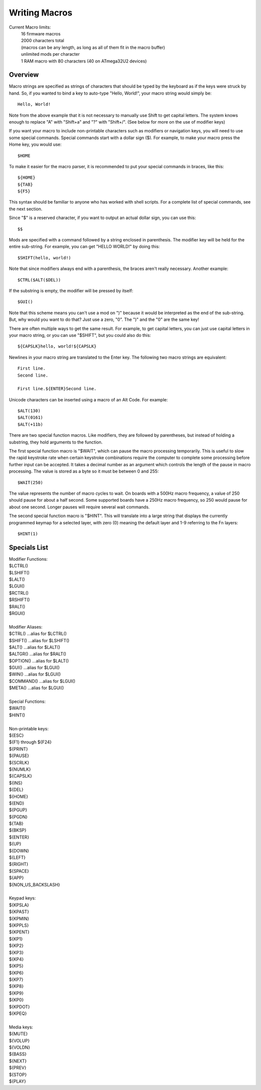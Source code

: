 
Writing Macros
==============

Current Macro limits:
    | 16 firmware macros
    | 2000 characters total
    | (macros can be any length, as long as all of them fit in the macro buffer)
    | unlimited mods per character
    | 1 RAM macro with 80 characters (40 on ATmega32U2 devices)

.. image:: easykeymap_ss4.png

Overview
--------

Macro strings are specified as strings of characters that should be typed by 
the keyboard as if the keys were struck by hand.  So, if you wanted to bind a 
key to auto-type "Hello, World!", your macro string would simply be::

    Hello, World!

Note from the above example that it is not necessary to manually use Shift to 
get capital letters.  The system knows enough to replace "A" with "Shift+a" 
and "?" with "Shift+/". (See below for more on the use of modifier keys)

If you want your macro to include non-printable characters such as modifiers 
or navigation keys, you will need to use some special commands.  Special 
commands start with a dollar sign ($).  For example, to make your macro press 
the Home key, you would use::

    $HOME

To make it easier for the macro parser, it is recommended to put your special
commands in braces, like this::

    ${HOME}
    ${TAB}
    ${F5}

This syntax should be familiar to anyone who has worked with shell scripts.  
For a complete list of special commands, see the next section.

Since "$" is a reserved character, if you want to output an actual dollar 
sign, you can use this::

    $$

Mods are specified with a command followed by a string enclosed in
parenthesis.  The modifier key will be held for the entire sub-string.  For
example, you can get "HELLO WORLD!" by doing this::

    $SHIFT(hello, world!)

Note that since modifiers always end with a parenthesis, the braces aren't 
really necessary.  Another example::

    $CTRL($ALT($DEL))

If the substring is empty, the modifier will be pressed by itself::

    $GUI()

Note that this scheme means you can't use a mod on ")" because it would be
interpreted as the end of the sub-string.  But, why would you want to do that?
Just use a zero, "0".  The ")" and the "0" are the same key!

There are often multiple ways to get the same result.  For example, to get 
capital letters, you can just use capital letters in your macro string, or 
you can use "$SHIFT", but you could also do this::

    ${CAPSLK}hello, world!${CAPSLK}

Newlines in your macro string are translated to the Enter key.  The following 
two macro strings are equivalent::

    First line.
    Second line.
    
    First line.${ENTER}Second line.

Unicode characters can be inserted using a macro of an Alt Code.  For example::

    $ALT(130)
    $ALT(0161)
    $ALT(+11b)

There are two special function macros.  Like modifiers, they are followed by 
parentheses, but instead of holding a substring, they hold arguments to the 
function.

The first special function macro is "$WAIT", which can pause the macro 
processing temporarily.  This is useful to slow the rapid keystroke rate when 
certain keystroke combinations require the computer to complete some 
processing before further input can be accepted.  It takes a decimal number 
as an argument which controls the length of the pause in macro processing.  
The value is stored as a byte so it must be between 0 and 255::

    $WAIT(250)

The value represents the number of macro cycles to wait. On boards with a 
500Hz macro frequency, a value of 250 should pause for about a half second.  
Some supported boards have a 250Hz macro frequency, so 250 would pause for 
about one second.  Longer pauses will require several wait commands.

The second special function macro is "$HINT".  This will translate into a 
large string that displays the currently programmed keymap for a selected 
layer, with zero (0) meaning the default layer and 1-9 referring to the Fn 
layers::

    $HINT(1)


Specials List
-------------

| Modifier Functions:
| $LCTRL()
| $LSHIFT()
| $LALT()
| $LGUI()
| $RCTRL()
| $RSHIFT()
| $RALT()
| $RGUI()
| 
| Modifier Aliases:
| $CTRL() ...alias for $LCTRL()
| $SHIFT() ...alias for $LSHIFT()
| $ALT() ...alias for $LALT()
| $ALTGR() ...alias for $RALT()
| $OPTION() ...alias for $LALT()
| $GUI() ...alias for $LGUI()
| $WIN() ...alias for $LGUI()
| $COMMAND() ...alias for $LGUI()
| $META() ...alias for $LGUI()
| 
| Special Functions:
| $WAIT()
| $HINT()
| 
| Non-printable keys:
| ${ESC}
| ${F1} through ${F24}
| ${PRINT}
| ${PAUSE}
| ${SCRLK}
| ${NUMLK}
| ${CAPSLK}
| ${INS}
| ${DEL}
| ${HOME}
| ${END}
| ${PGUP}
| ${PGDN}
| ${TAB}
| ${BKSP}
| ${ENTER}
| ${UP}
| ${DOWN}
| ${LEFT}
| ${RIGHT}
| ${SPACE}
| ${APP}
| ${NON_US_BACKSLASH}
| 
| Keypad keys:
| ${KPSLA}
| ${KPAST}
| ${KPMIN}
| ${KPPLS}
| ${KPENT}
| ${KP1}
| ${KP2}
| ${KP3}
| ${KP4}
| ${KP5}
| ${KP6}
| ${KP7}
| ${KP8}
| ${KP9}
| ${KP0}
| ${KPDOT}
| ${KPEQ}
| 
| Media keys:
| ${MUTE}
| ${VOLUP}
| ${VOLDN}
| ${BASS}
| ${NEXT}
| ${PREV}
| ${STOP}
| ${PLAY}
